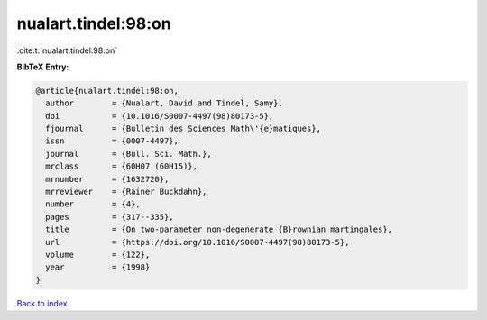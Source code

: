 nualart.tindel:98:on
====================

:cite:t:`nualart.tindel:98:on`

**BibTeX Entry:**

.. code-block:: bibtex

   @article{nualart.tindel:98:on,
     author        = {Nualart, David and Tindel, Samy},
     doi           = {10.1016/S0007-4497(98)80173-5},
     fjournal      = {Bulletin des Sciences Math\'{e}matiques},
     issn          = {0007-4497},
     journal       = {Bull. Sci. Math.},
     mrclass       = {60H07 (60H15)},
     mrnumber      = {1632720},
     mrreviewer    = {Rainer Buckdahn},
     number        = {4},
     pages         = {317--335},
     title         = {On two-parameter non-degenerate {B}rownian martingales},
     url           = {https://doi.org/10.1016/S0007-4497(98)80173-5},
     volume        = {122},
     year          = {1998}
   }

`Back to index <../By-Cite-Keys.html>`_
